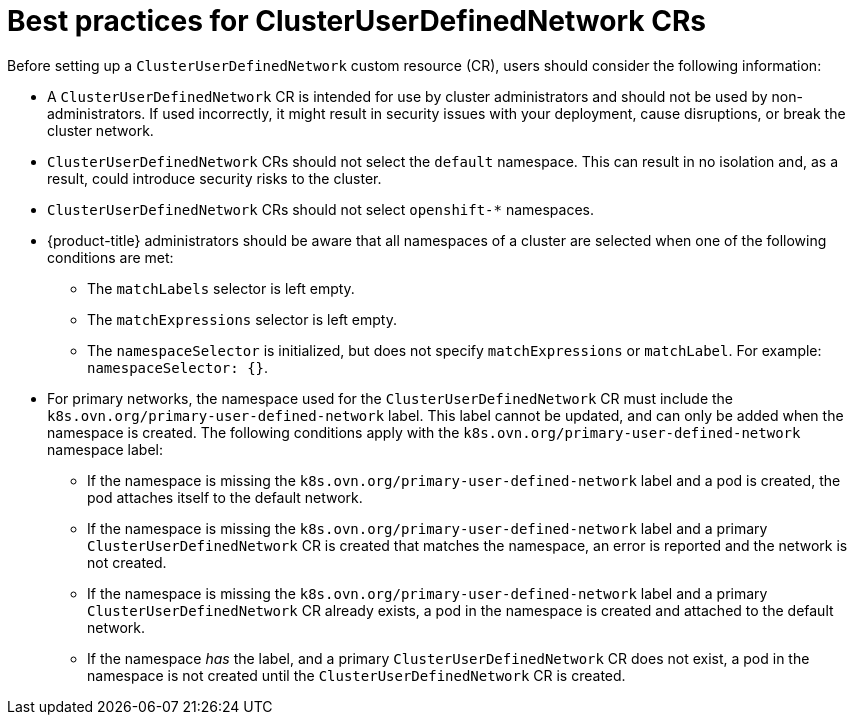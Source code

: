 //module included in the following assembly:
//
// * networking/multiple_networks/primary_networks/about-user-defined-networks.adoc

:_mod-docs-content-type: CONCEPT
[id="considerations-for-cudn_{context}"]
= Best practices for ClusterUserDefinedNetwork CRs

Before setting up a `ClusterUserDefinedNetwork` custom resource (CR), users should consider the following information:

* A `ClusterUserDefinedNetwork` CR is intended for use by cluster administrators and should not be used by non-administrators. If used incorrectly, it might result in security issues with your deployment, cause disruptions, or break the cluster network.

* `ClusterUserDefinedNetwork` CRs should not select the `default` namespace. This can result in no isolation and, as a result, could introduce security risks to the cluster.

* `ClusterUserDefinedNetwork` CRs should not select `openshift-*` namespaces.

* {product-title} administrators should be aware that all namespaces of a cluster are selected when one of the following conditions are met:

** The `matchLabels` selector is left empty.
** The `matchExpressions` selector is left empty.
** The `namespaceSelector` is initialized, but does not specify `matchExpressions` or `matchLabel`. For example: `namespaceSelector: {}`.

* For primary networks, the namespace used for the `ClusterUserDefinedNetwork` CR must include the `k8s.ovn.org/primary-user-defined-network` label. This label cannot be updated, and can only be added when the namespace is created. The following conditions apply with the `k8s.ovn.org/primary-user-defined-network` namespace label:

** If the namespace is missing the `k8s.ovn.org/primary-user-defined-network` label and a pod is created, the pod attaches itself to the default network.

** If the namespace is missing the `k8s.ovn.org/primary-user-defined-network` label and a primary `ClusterUserDefinedNetwork` CR is created that matches the namespace, an error is reported and the network is not created.

** If the namespace is missing the `k8s.ovn.org/primary-user-defined-network` label and a primary `ClusterUserDefinedNetwork` CR already exists, a pod in the namespace is created and attached to the default network.

** If the namespace _has_ the label, and a primary `ClusterUserDefinedNetwork` CR does not exist, a pod in the namespace is not created until the `ClusterUserDefinedNetwork` CR is created.
